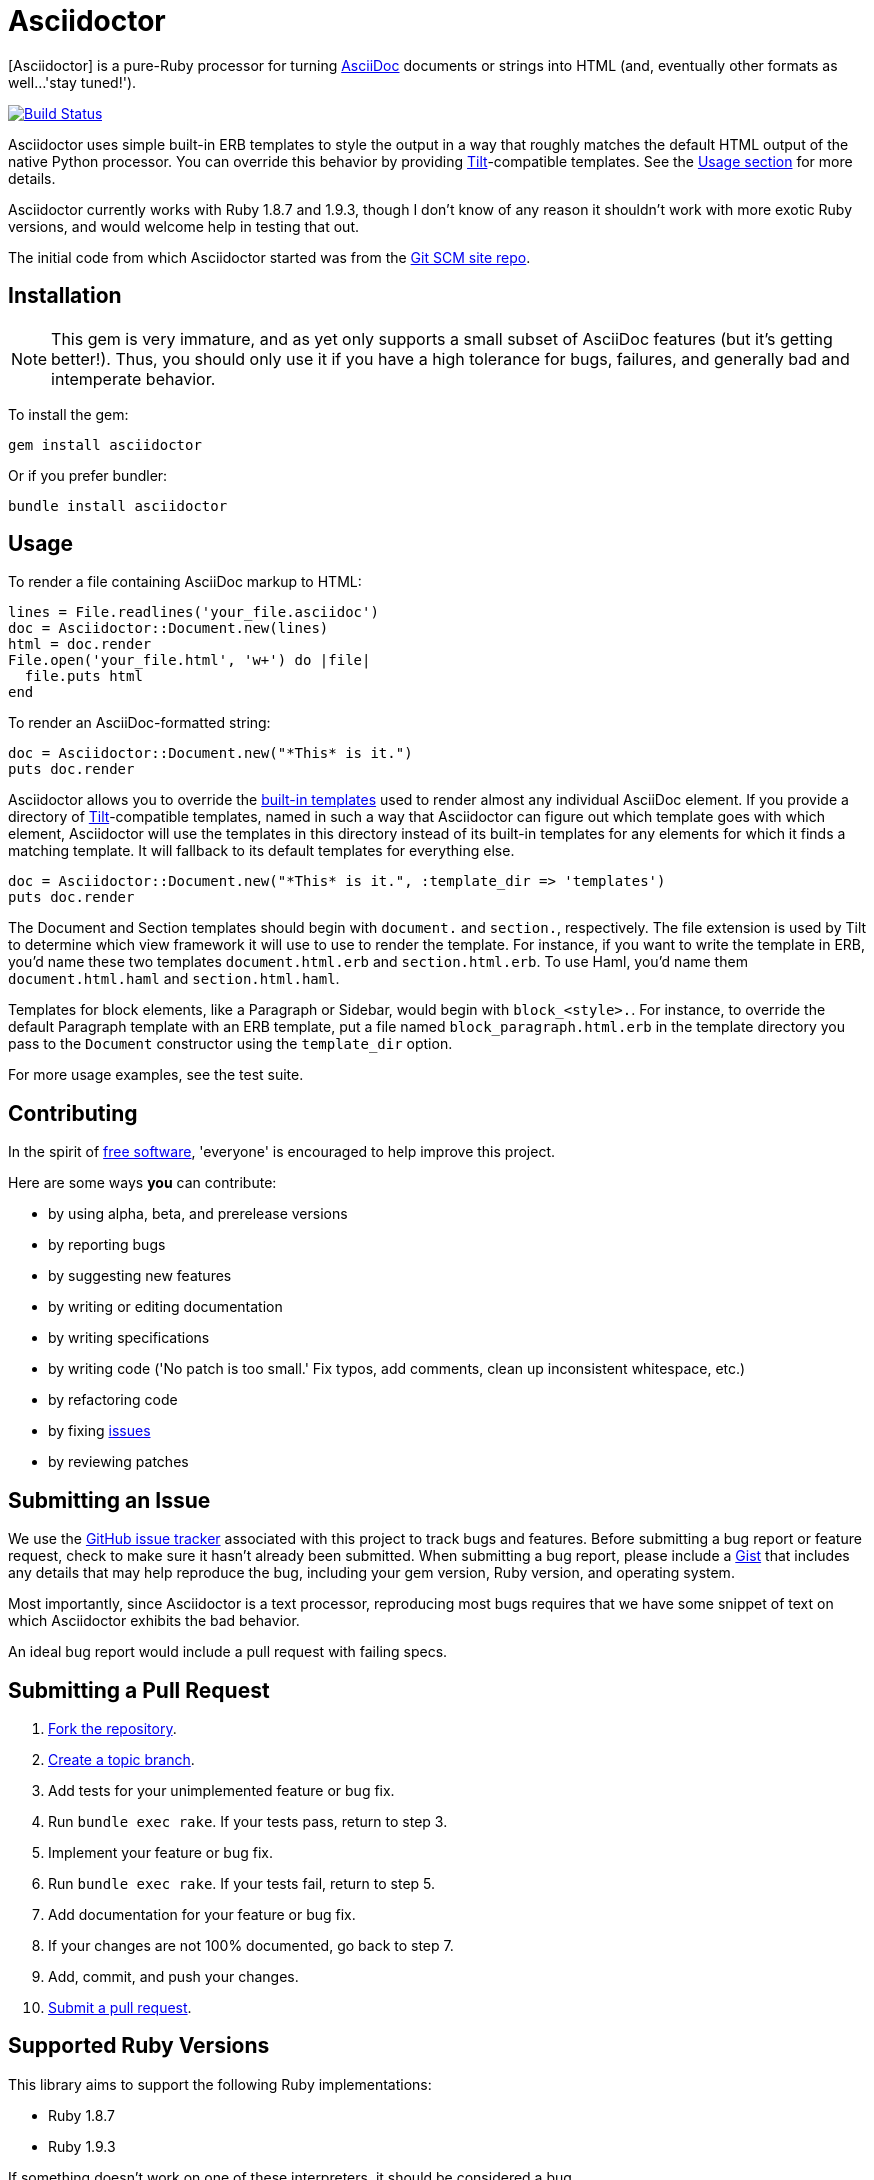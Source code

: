 [float]
Asciidoctor
===========
:asciidoctor: http://github.com/erebor/asciidoctor
:asciidoc: http://www.methods.co.nz/asciidoc/index.html
:gitscm-next: https://github.com/github/gitscm-next
:templates: https://github.com/erebor/asciidoctor/blob/master/lib/asciidoctor/render_templates.rb
:tilt: https://github.com/rtomayko/tilt
:freesoftware: http://www.fsf.org/licensing/essays/free-sw.html
:issues: https://github.com/erebor/asciidoctor/issues
:gist: https://gist.github.com
:fork: http://help.github.com/fork-a-repo/
:branch: http://learn.github.com/p/branching.html
:pr: http://help.github.com/send-pull-requests/
:license: https://github.com/erebor/asciidoctor/blob/master/LICENSE

{asciidoctor}[Asciidoctor] is a pure-Ruby processor for turning
{asciidoc}[AsciiDoc] documents or strings into HTML (and, eventually
other formats as well...'stay tuned!').

image::https://travis-ci.org/erebor/asciidoctor.png?branch=master["Build Status", link="https://travis-ci.org/erebor/asciidoctor"]

Asciidoctor uses simple built-in ERB templates to style the output in
a way that roughly matches the default HTML output of the native
Python processor. You can override this behavior by providing
{tilt}[Tilt]-compatible templates. See the xref:usage[Usage section]
for more details.

Asciidoctor currently works with Ruby 1.8.7 and 1.9.3, though I don't
know of any reason it shouldn't work with more exotic Ruby versions,
and would welcome help in testing that out.

The initial code from which Asciidoctor started was from the
{gitscm-next}[Git SCM site repo].

== Installation

NOTE: This gem is very immature, and as yet only supports a small subset
of AsciiDoc features (but it's getting better!). Thus, you should only
use it if you have a high tolerance for bugs, failures, and generally
bad and intemperate behavior.

To install the gem:

 gem install asciidoctor

Or if you prefer bundler:

 bundle install asciidoctor

== Usage

To render a file containing AsciiDoc markup to HTML:

 lines = File.readlines('your_file.asciidoc')
 doc = Asciidoctor::Document.new(lines)
 html = doc.render
 File.open('your_file.html', 'w+') do |file|
   file.puts html
 end

To render an AsciiDoc-formatted string:

 doc = Asciidoctor::Document.new("*This* is it.")
 puts doc.render

Asciidoctor allows you to override the {templates}[built-in templates]
used to render almost any individual AsciiDoc element. If you provide a
directory of {tilt}[Tilt]-compatible templates, named in such a way that
Asciidoctor can figure out which template goes with which element,
Asciidoctor will use the templates in this directory instead of its
built-in templates for any elements for which it finds a matching
template. It will fallback to its default templates for everything else.

 doc = Asciidoctor::Document.new("*This* is it.", :template_dir => 'templates')
 puts doc.render

The Document and Section templates should begin with `document.` and
`section.`, respectively. The file extension is used by Tilt to
determine which view framework it will use to use to render the
template. For instance, if you want to write the template in ERB, you'd
name these two templates `document.html.erb` and `section.html.erb`. To
use Haml, you'd name them `document.html.haml` and `section.html.haml`.

Templates for block elements, like a Paragraph or Sidebar, would begin
with `block_<style>.`. For instance, to override the default Paragraph
template with an ERB template, put a file named
`block_paragraph.html.erb` in the template directory you pass to the
`Document` constructor using the `template_dir` option.

For more usage examples, see the test suite.

== Contributing

In the spirit of {freesoftware}[free software], 'everyone' is
encouraged to help improve this project.

Here are some ways *you* can contribute:

* by using alpha, beta, and prerelease versions
* by reporting bugs
* by suggesting new features
* by writing or editing documentation
* by writing specifications
* by writing code ('No patch is too small.' Fix typos, add comments,
  clean up inconsistent whitespace, etc.)
* by refactoring code
* by fixing {issues}[issues]
* by reviewing patches

== Submitting an Issue

We use the {issues}[GitHub issue tracker] associated with this project
to track bugs and features.  Before submitting a bug report or feature
request, check to make sure it hasn't already been submitted. When
submitting a bug report, please include a {gist}[Gist] that includes
any details that may help reproduce the bug, including your gem
version, Ruby version, and operating system.

Most importantly, since Asciidoctor is a text processor, reproducing
most bugs requires that we have some snippet of text on which
Asciidoctor exhibits the bad behavior.

An ideal bug report would include a pull request with failing specs.

== Submitting a Pull Request

. {fork}[Fork the repository].
. {branch}[Create a topic branch].
. Add tests for your unimplemented feature or bug fix.
. Run `bundle exec rake`. If your tests pass, return to step 3.
. Implement your feature or bug fix.
. Run `bundle exec rake`. If your tests fail, return to step 5.
. Add documentation for your feature or bug fix.
. If your changes are not 100% documented, go back to step 7.
. Add, commit, and push your changes.
. {pr}[Submit a pull request].


== Supported Ruby Versions

This library aims to support the following Ruby implementations:

* Ruby 1.8.7
* Ruby 1.9.3

If something doesn't work on one of these interpreters, it should be
considered a bug.

If you would like this library to support another Ruby version, you
may volunteer to be a maintainer. Being a maintainer entails making
sure all tests run and pass on that implementation. When something
breaks on your implementation, you will be personally responsible for
providing patches in a timely fashion. If critical issues for a
particular implementation exist at the time of a major release,
support for that Ruby version may be dropped.

== Copyright

Copyright (c) 2012 Ryan Waldron.
See {license}[LICENSE] for details.

// vim: tw=72
